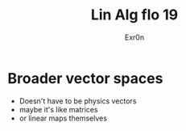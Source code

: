 #+TITLE: Lin Alg flo 19
#+AUTHOR: Exr0n
* Broader vector spaces
  - Doesn't have to be physics vectors
  - maybe it's like matrices
  - or linear maps themselves
